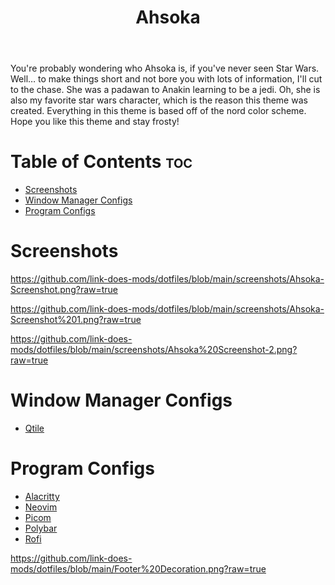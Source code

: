 #+TITLE: Ahsoka
You're probably wondering who Ahsoka is, if you've never seen Star Wars. Well... to make things short and not bore you with lots of information, I'll cut to the chase. She was a padawan to Anakin learning to be a jedi. Oh, she is also my favorite star wars character, which is the reason this theme was created. Everything in this theme is based off of the nord color scheme. Hope you like this theme and stay frosty!

* Table of Contents :toc:
- [[#screenshots][Screenshots]]
- [[#window-manager-configs][Window Manager Configs]]
- [[#program-configs][Program Configs]]

* Screenshots
#+CAPTION: Desktop Screenshot
#+ATTR_HTML: :alt Desktop Screenshot :title Desktop Screenshot :align left
[[https://github.com/link-does-mods/dotfiles/blob/main/screenshots/Ahsoka-Screenshot.png?raw=true]]


#+CAPTION: Desktop Screenshot 2
#+ATTR_HTML: :alt Desktop Screenshot :title Desktop Screenshot :align left
[[https://github.com/link-does-mods/dotfiles/blob/main/screenshots/Ahsoka-Screenshot%201.png?raw=true]]

#+CAPTION: Desktop Screenshot
#+ATTR_HTML: :alt Desktop Screenshot :title Desktop Screenshot :align left
[[https://github.com/link-does-mods/dotfiles/blob/main/screenshots/Ahsoka%20Screenshot-2.png?raw=true]]

* Window Manager Configs
- [[https://github.com/link-does-mods/dotfiles/tree/main/Ahsoka/.config/qtile][Qtile]]

* Program Configs
- [[https://github.com/link-does-mods/dotfiles/tree/main/Ahsoka/.config/alacritty][Alacritty]]
- [[https://github.com/link-does-mods/dotfiles/tree/main/Ahsoka/.config/nvim][Neovim]]
- [[https://github.com/link-does-mods/dotfiles/tree/main/Ahsoka/.config/picom][Picom]]
- [[https://github.com/link-does-mods/dotfiles/tree/main/Ahsoka/.config/polybar][Polybar]]
- [[https://github.com/link-does-mods/dotfiles/tree/main/Ahsoka/.config/rofi][Rofi]]

#+CAPTION: Footer Decoration
#+ATTR_HTML: :alt Footer Decoration :title Footer Decoration :style margin-left: auto; margin-right: auto;
[[https://github.com/link-does-mods/dotfiles/blob/main/Footer%20Decoration.png?raw=true]]
